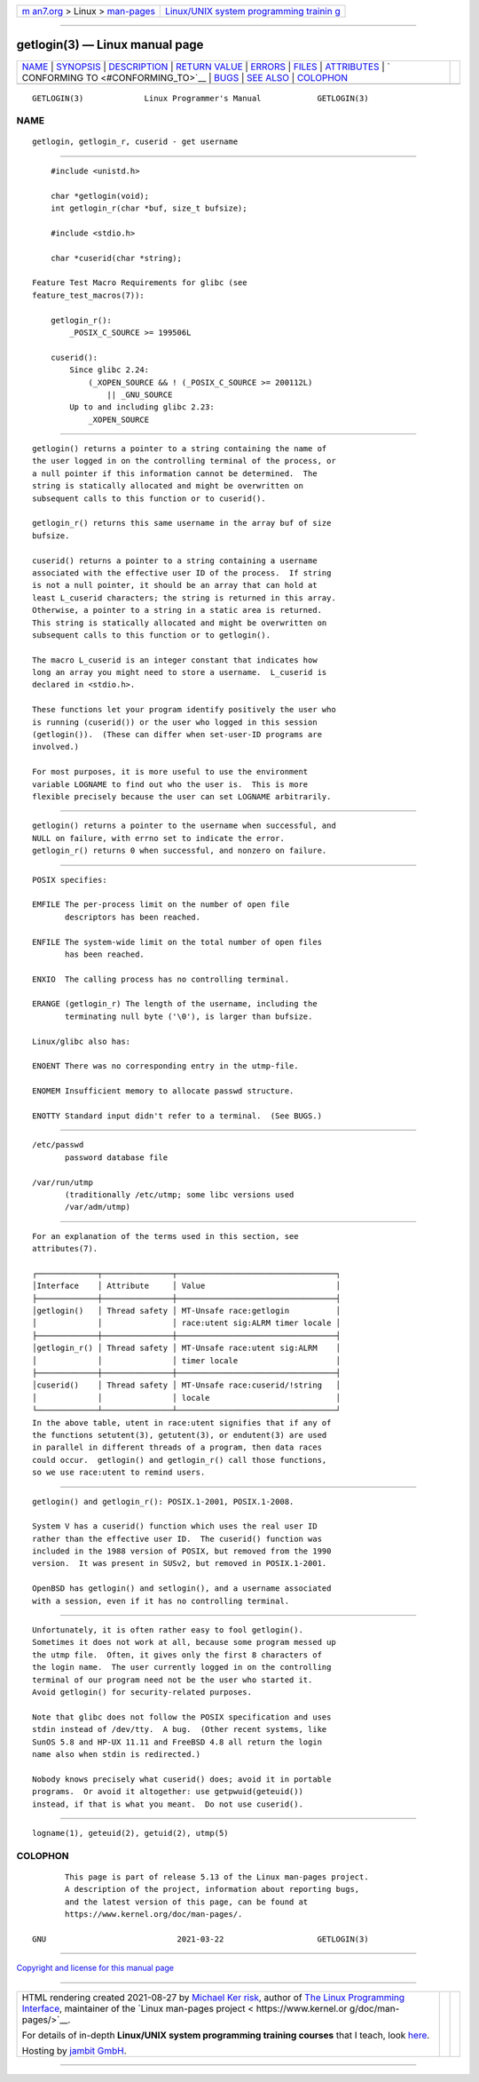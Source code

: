 .. container:: page-top

.. container:: nav-bar

   +----------------------------------+----------------------------------+
   | `m                               | `Linux/UNIX system programming   |
   | an7.org <../../../index.html>`__ | trainin                          |
   | > Linux >                        | g <http://man7.org/training/>`__ |
   | `man-pages <../index.html>`__    |                                  |
   +----------------------------------+----------------------------------+

--------------

getlogin(3) — Linux manual page
===============================

+-----------------------------------+-----------------------------------+
| `NAME <#NAME>`__ \|               |                                   |
| `SYNOPSIS <#SYNOPSIS>`__ \|       |                                   |
| `DESCRIPTION <#DESCRIPTION>`__ \| |                                   |
| `RETURN VALUE <#RETURN_VALUE>`__  |                                   |
| \| `ERRORS <#ERRORS>`__ \|        |                                   |
| `FILES <#FILES>`__ \|             |                                   |
| `ATTRIBUTES <#ATTRIBUTES>`__ \|   |                                   |
| `                                 |                                   |
| CONFORMING TO <#CONFORMING_TO>`__ |                                   |
| \| `BUGS <#BUGS>`__ \|            |                                   |
| `SEE ALSO <#SEE_ALSO>`__ \|       |                                   |
| `COLOPHON <#COLOPHON>`__          |                                   |
+-----------------------------------+-----------------------------------+
| .. container:: man-search-box     |                                   |
+-----------------------------------+-----------------------------------+

::

   GETLOGIN(3)             Linux Programmer's Manual            GETLOGIN(3)

NAME
-------------------------------------------------

::

          getlogin, getlogin_r, cuserid - get username


---------------------------------------------------------

::

          #include <unistd.h>

          char *getlogin(void);
          int getlogin_r(char *buf, size_t bufsize);

          #include <stdio.h>

          char *cuserid(char *string);

      Feature Test Macro Requirements for glibc (see
      feature_test_macros(7)):

          getlogin_r():
              _POSIX_C_SOURCE >= 199506L

          cuserid():
              Since glibc 2.24:
                  (_XOPEN_SOURCE && ! (_POSIX_C_SOURCE >= 200112L)
                      || _GNU_SOURCE
              Up to and including glibc 2.23:
                  _XOPEN_SOURCE


---------------------------------------------------------------

::

          getlogin() returns a pointer to a string containing the name of
          the user logged in on the controlling terminal of the process, or
          a null pointer if this information cannot be determined.  The
          string is statically allocated and might be overwritten on
          subsequent calls to this function or to cuserid().

          getlogin_r() returns this same username in the array buf of size
          bufsize.

          cuserid() returns a pointer to a string containing a username
          associated with the effective user ID of the process.  If string
          is not a null pointer, it should be an array that can hold at
          least L_cuserid characters; the string is returned in this array.
          Otherwise, a pointer to a string in a static area is returned.
          This string is statically allocated and might be overwritten on
          subsequent calls to this function or to getlogin().

          The macro L_cuserid is an integer constant that indicates how
          long an array you might need to store a username.  L_cuserid is
          declared in <stdio.h>.

          These functions let your program identify positively the user who
          is running (cuserid()) or the user who logged in this session
          (getlogin()).  (These can differ when set-user-ID programs are
          involved.)

          For most purposes, it is more useful to use the environment
          variable LOGNAME to find out who the user is.  This is more
          flexible precisely because the user can set LOGNAME arbitrarily.


-----------------------------------------------------------------

::

          getlogin() returns a pointer to the username when successful, and
          NULL on failure, with errno set to indicate the error.
          getlogin_r() returns 0 when successful, and nonzero on failure.


-----------------------------------------------------

::

          POSIX specifies:

          EMFILE The per-process limit on the number of open file
                 descriptors has been reached.

          ENFILE The system-wide limit on the total number of open files
                 has been reached.

          ENXIO  The calling process has no controlling terminal.

          ERANGE (getlogin_r) The length of the username, including the
                 terminating null byte ('\0'), is larger than bufsize.

          Linux/glibc also has:

          ENOENT There was no corresponding entry in the utmp-file.

          ENOMEM Insufficient memory to allocate passwd structure.

          ENOTTY Standard input didn't refer to a terminal.  (See BUGS.)


---------------------------------------------------

::

          /etc/passwd
                 password database file

          /var/run/utmp
                 (traditionally /etc/utmp; some libc versions used
                 /var/adm/utmp)


-------------------------------------------------------------

::

          For an explanation of the terms used in this section, see
          attributes(7).

          ┌─────────────┬───────────────┬──────────────────────────────────┐
          │Interface    │ Attribute     │ Value                            │
          ├─────────────┼───────────────┼──────────────────────────────────┤
          │getlogin()   │ Thread safety │ MT-Unsafe race:getlogin          │
          │             │               │ race:utent sig:ALRM timer locale │
          ├─────────────┼───────────────┼──────────────────────────────────┤
          │getlogin_r() │ Thread safety │ MT-Unsafe race:utent sig:ALRM    │
          │             │               │ timer locale                     │
          ├─────────────┼───────────────┼──────────────────────────────────┤
          │cuserid()    │ Thread safety │ MT-Unsafe race:cuserid/!string   │
          │             │               │ locale                           │
          └─────────────┴───────────────┴──────────────────────────────────┘
          In the above table, utent in race:utent signifies that if any of
          the functions setutent(3), getutent(3), or endutent(3) are used
          in parallel in different threads of a program, then data races
          could occur.  getlogin() and getlogin_r() call those functions,
          so we use race:utent to remind users.


-------------------------------------------------------------------

::

          getlogin() and getlogin_r(): POSIX.1-2001, POSIX.1-2008.

          System V has a cuserid() function which uses the real user ID
          rather than the effective user ID.  The cuserid() function was
          included in the 1988 version of POSIX, but removed from the 1990
          version.  It was present in SUSv2, but removed in POSIX.1-2001.

          OpenBSD has getlogin() and setlogin(), and a username associated
          with a session, even if it has no controlling terminal.


-------------------------------------------------

::

          Unfortunately, it is often rather easy to fool getlogin().
          Sometimes it does not work at all, because some program messed up
          the utmp file.  Often, it gives only the first 8 characters of
          the login name.  The user currently logged in on the controlling
          terminal of our program need not be the user who started it.
          Avoid getlogin() for security-related purposes.

          Note that glibc does not follow the POSIX specification and uses
          stdin instead of /dev/tty.  A bug.  (Other recent systems, like
          SunOS 5.8 and HP-UX 11.11 and FreeBSD 4.8 all return the login
          name also when stdin is redirected.)

          Nobody knows precisely what cuserid() does; avoid it in portable
          programs.  Or avoid it altogether: use getpwuid(geteuid())
          instead, if that is what you meant.  Do not use cuserid().


---------------------------------------------------------

::

          logname(1), geteuid(2), getuid(2), utmp(5)

COLOPHON
---------------------------------------------------------

::

          This page is part of release 5.13 of the Linux man-pages project.
          A description of the project, information about reporting bugs,
          and the latest version of this page, can be found at
          https://www.kernel.org/doc/man-pages/.

   GNU                            2021-03-22                    GETLOGIN(3)

--------------

`Copyright and license for this manual
page <../man3/getlogin.3.license.html>`__

--------------

.. container:: footer

   +-----------------------+-----------------------+-----------------------+
   | HTML rendering        |                       | |Cover of TLPI|       |
   | created 2021-08-27 by |                       |                       |
   | `Michael              |                       |                       |
   | Ker                   |                       |                       |
   | risk <https://man7.or |                       |                       |
   | g/mtk/index.html>`__, |                       |                       |
   | author of `The Linux  |                       |                       |
   | Programming           |                       |                       |
   | Interface <https:     |                       |                       |
   | //man7.org/tlpi/>`__, |                       |                       |
   | maintainer of the     |                       |                       |
   | `Linux man-pages      |                       |                       |
   | project <             |                       |                       |
   | https://www.kernel.or |                       |                       |
   | g/doc/man-pages/>`__. |                       |                       |
   |                       |                       |                       |
   | For details of        |                       |                       |
   | in-depth **Linux/UNIX |                       |                       |
   | system programming    |                       |                       |
   | training courses**    |                       |                       |
   | that I teach, look    |                       |                       |
   | `here <https://ma     |                       |                       |
   | n7.org/training/>`__. |                       |                       |
   |                       |                       |                       |
   | Hosting by `jambit    |                       |                       |
   | GmbH                  |                       |                       |
   | <https://www.jambit.c |                       |                       |
   | om/index_en.html>`__. |                       |                       |
   +-----------------------+-----------------------+-----------------------+

--------------

.. container:: statcounter

   |Web Analytics Made Easy - StatCounter|

.. |Cover of TLPI| image:: https://man7.org/tlpi/cover/TLPI-front-cover-vsmall.png
   :target: https://man7.org/tlpi/
.. |Web Analytics Made Easy - StatCounter| image:: https://c.statcounter.com/7422636/0/9b6714ff/1/
   :class: statcounter
   :target: https://statcounter.com/
